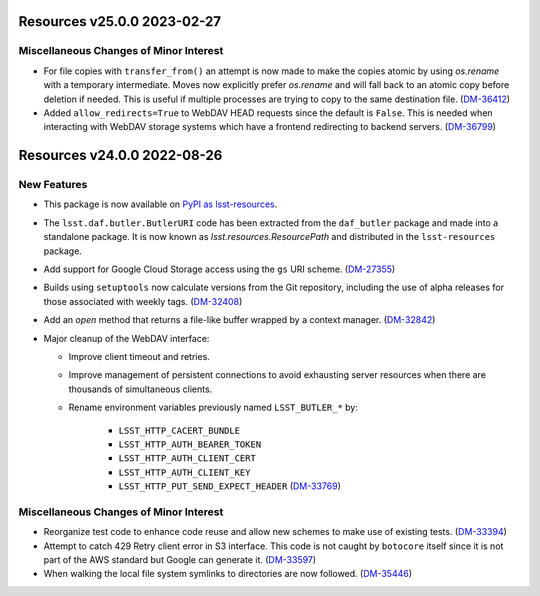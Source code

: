 Resources v25.0.0 2023-02-27
============================

Miscellaneous Changes of Minor Interest
---------------------------------------

- For file copies with ``transfer_from()`` an attempt is now made to make the copies atomic by using `os.rename` with a temporary intermediate.
  Moves now explicitly prefer `os.rename` and will fall back to an atomic copy before deletion if needed.
  This is useful if multiple processes are trying to copy to the same destination file. (`DM-36412 <https://jira.lsstcorp.org/browse/DM-36412>`_)
- Added ``allow_redirects=True`` to WebDAV HEAD requests since the default is ``False``.
  This is needed when interacting with WebDAV storage systems which have a frontend redirecting to backend servers. (`DM-36799 <https://jira.lsstcorp.org/browse/DM-36799>`_)


Resources v24.0.0 2022-08-26
============================

New Features
------------

- This package is now available on `PyPI as lsst-resources <https://pypi.org/project/lsst-resources/>`_.
- The ``lsst.daf.butler.ButlerURI`` code has been extracted from the ``daf_butler`` package and made into a standalone package. It is now known as `lsst.resources.ResourcePath` and distributed in the ``lsst-resources`` package.
- Add support for Google Cloud Storage access using the ``gs`` URI scheme. (`DM-27355 <https://jira.lsstcorp.org/browse/DM-27355>`_)
- Builds using ``setuptools`` now calculate versions from the Git repository, including the use of alpha releases for those associated with weekly tags. (`DM-32408 <https://jira.lsstcorp.org/browse/DM-32408>`_)
- Add an `open` method that returns a file-like buffer wrapped by a context manager. (`DM-32842 <https://jira.lsstcorp.org/browse/DM-32842>`_)
- Major cleanup of the WebDAV interface:

  * Improve client timeout and retries.
  * Improve management of persistent connections to avoid exhausting server
    resources when there are thousands of simultaneous clients.
  * Rename environment variables previously named ``LSST_BUTLER_*`` by:

      * ``LSST_HTTP_CACERT_BUNDLE``
      * ``LSST_HTTP_AUTH_BEARER_TOKEN``
      * ``LSST_HTTP_AUTH_CLIENT_CERT``
      * ``LSST_HTTP_AUTH_CLIENT_KEY``
      * ``LSST_HTTP_PUT_SEND_EXPECT_HEADER`` (`DM-33769 <https://jira.lsstcorp.org/browse/DM-33769>`_)


Miscellaneous Changes of Minor Interest
---------------------------------------

- Reorganize test code to enhance code reuse and allow new schemes to make use of existing tests. (`DM-33394 <https://jira.lsstcorp.org/browse/DM-33394>`_)
- Attempt to catch 429 Retry client error in S3 interface.
  This code is not caught by ``botocore`` itself since it is not part of the AWS standard but Google can generate it. (`DM-33597 <https://jira.lsstcorp.org/browse/DM-33597>`_)
- When walking the local file system symlinks to directories are now followed. (`DM-35446 <https://jira.lsstcorp.org/browse/DM-35446>`_)

